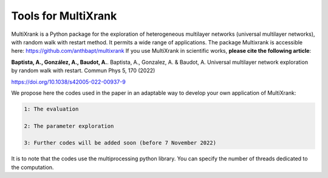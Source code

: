 =============================================================================================
Tools for MultiXrank
=============================================================================================

MultiXrank is a Python package for the exploration of heterogeneous multilayer networks (universal multilayer networks), with random walk with restart method. It permits a wide range of applications. The package Multixrank is accessible here: https://github.com/anthbapt/multixrank
If you use MultiXrank in scientific works, **please cite the following article**:

**Baptista, A., González, A., Baudot, A.**.
Baptista, A., Gonzalez, A. & Baudot, A. Universal multilayer network exploration by random walk with restart. Commun Phys 5, 170 (2022)

https://doi.org/10.1038/s42005-022-00937-9

We propose here the codes used in the paper in an adaptable way to develop your own application of MultiXrank:

.. code-block:: bash

        1: The evaluation 

        2: The parameter exploration
        
        3: Further codes will be added soon (before 7 November 2022)

It is to note that the codes use the multiprocessing python library. You can specify the number of threads dedicated to the computation.
